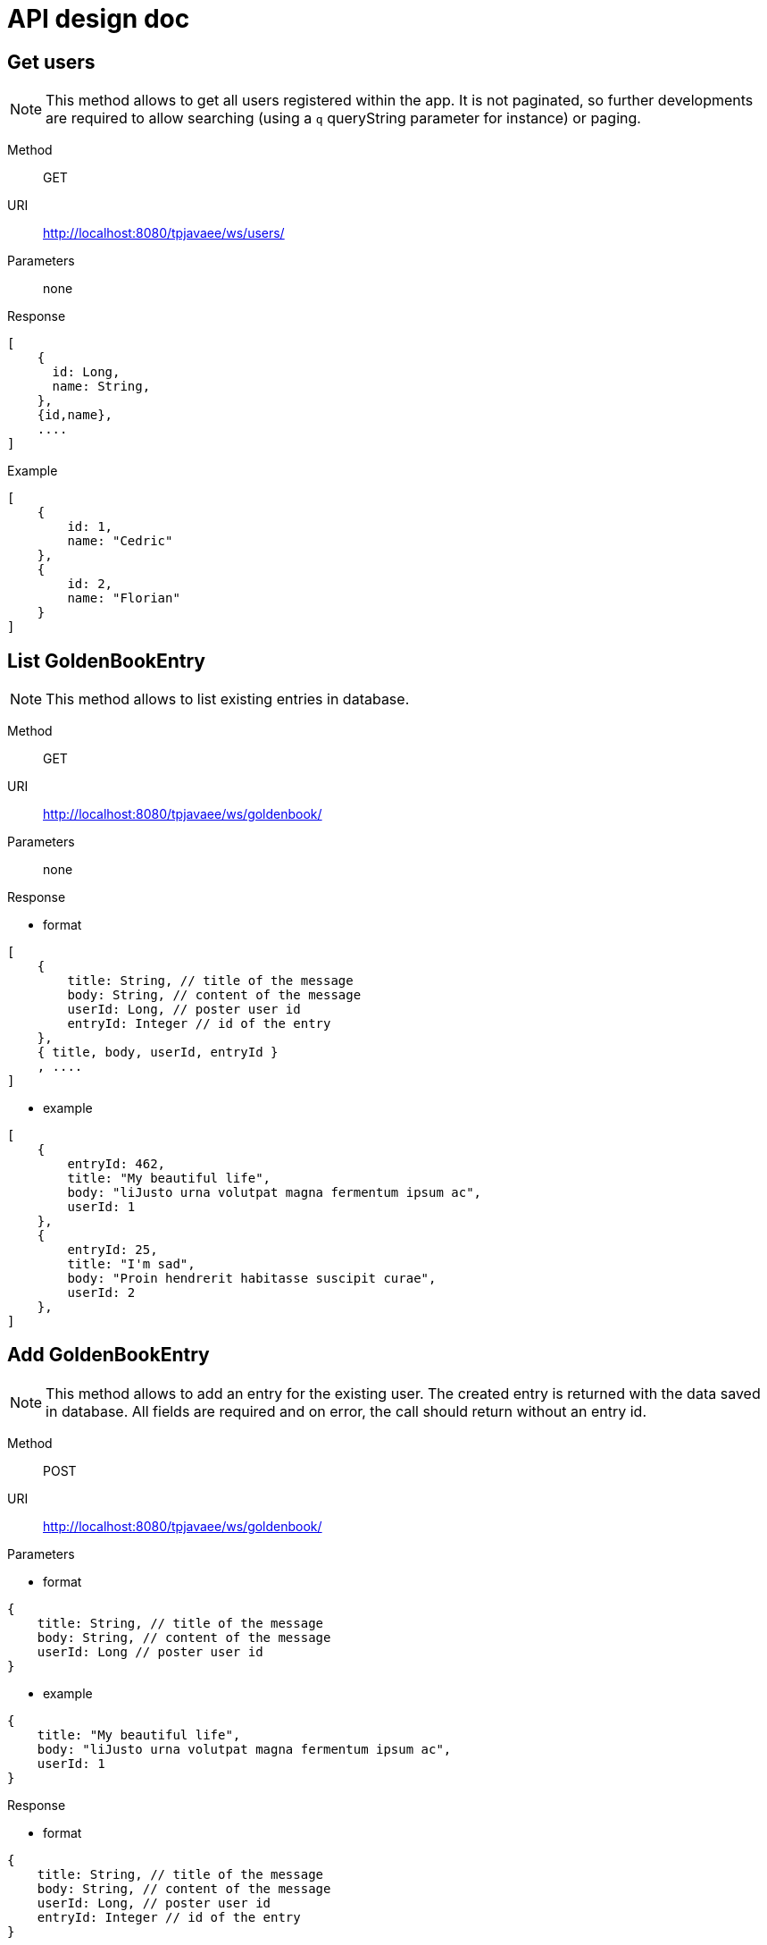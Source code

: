 # API design doc

:base_url: http://localhost:8080/tpjavaee

## Get users

NOTE: This method allows to get all users registered within the app. It is not paginated, so further developments are required to allow searching (using a `q` queryString parameter for instance) or paging.

Method:: GET
URI:: {base_url}/ws/users/ 
Parameters:: none
Response::
[source,json]
----
[ 
    { 
      id: Long,
      name: String,
    },
    {id,name},
    ....
]
----

Example::
--

[source,json]
----
[
    { 
        id: 1,
        name: "Cedric"
    },
    { 
        id: 2,
        name: "Florian"
    }
]
----
--


## List GoldenBookEntry

NOTE: This method allows to list existing entries in database.

Method:: GET
URI:: {base_url}/ws/goldenbook/
Parameters:: none
Response::
--
* format
[source,json]
----
[
    {
        title: String, // title of the message
        body: String, // content of the message
        userId: Long, // poster user id
        entryId: Integer // id of the entry
    },
    { title, body, userId, entryId }
    , ....
]
----
* example
[source,json]
----
[
    {
        entryId: 462,
        title: "My beautiful life",
        body: "liJusto urna volutpat magna fermentum ipsum ac",
        userId: 1
    },
    {
        entryId: 25,
        title: "I'm sad",
        body: "Proin hendrerit habitasse suscipit curae",
        userId: 2
    },
]
----
--


## Add GoldenBookEntry

NOTE: This method allows to add an entry for the existing user. The created entry is returned with the data saved in database.
All fields are required and on error, the call should return without an entry id.

Method:: POST
URI:: {base_url}/ws/goldenbook/
Parameters::
--
* format
[source, json]
----
{
    title: String, // title of the message
    body: String, // content of the message
    userId: Long // poster user id
}
----
* example
[source,json]
----
{
    title: "My beautiful life",
    body: "liJusto urna volutpat magna fermentum ipsum ac",
    userId: 1
}
----
--
Response::
--
* format
[source,json]
----
{
    title: String, // title of the message
    body: String, // content of the message
    userId: Long, // poster user id
    entryId: Integer // id of the entry
}
----
* example
[source,json]
----
{
    entryId: 462,
    title: "My beautiful life",
    body: "liJusto urna volutpat magna fermentum ipsum ac",
    userId: 1
}
----
--

## Rate GoldenBookEntry

NOTE: This method allows an existing user to rate an existing golden book entry. Updated rate for entry is returned.
Error handling is silent, parameters are returned as if it was a proper call.

Method:: PUT
URI:: {base_url}/ws/goldenbook/rating
Parameters::
--
* format
[source, json]
----
{
    entryId: Integer, // id of the entry
    rating: Integer, // rate to set
    userId: Long // rating user id
}
----
* example
[source,json]
----
{
    entryId: 1,
    rating: 5
    userId: 1
}
----
--
Response::
--
* format
[source, json]
----
{
    entryId: Integer, // id of the entry
    rating: Integer, // current rate
}
----
* example
[source,json]
----
{
    entryId: 1,
    rating: 3
}
----
--


## Delete GoldenBookEntry

NOTE: This method allows a user to delete one of his GoldenBookEntry previously created.
Expected response is only an HTTP Status Code regarding the status of the performed operation

Method:: DELETE
URI:: {base_url}/ws/goldenbook/ 
--
* format
[source, json]
----
{
    entryId: Integer, // id of the entry
    userId: Long // id of current user
}
----
Response::
[source,json]
----
200 or 403, 404
----



--